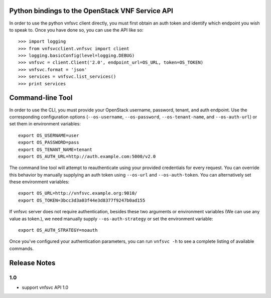Python bindings to the OpenStack VNF Service API
================================================

In order to use the python vnfsvc client directly, you must first obtain an auth token and identify which endpoint you wish to speak to. Once you have done so, you can use the API like so::

    >>> import logging
    >>> from vnfsvcclient.vnfsvc import client
    >>> logging.basicConfig(level=logging.DEBUG)
    >>> vnfsvc = client.Client('2.0', endpoint_url=OS_URL, token=OS_TOKEN)
    >>> vnfsvc.format = 'json'
    >>> services = vnfsvc.list_services()
    >>> print services

Command-line Tool
=================
In order to use the CLI, you must provide your OpenStack username, password, tenant, and auth endpoint. Use the corresponding configuration options (``--os-username``, ``--os-password``, ``--os-tenant-name``, and ``--os-auth-url``) or set them in environment variables::

    export OS_USERNAME=user
    export OS_PASSWORD=pass
    export OS_TENANT_NAME=tenant
    export OS_AUTH_URL=http://auth.example.com:5000/v2.0

The command line tool will attempt to reauthenticate using your provided credentials for every request. You can override this behavior by manually supplying an auth token using ``--os-url`` and ``--os-auth-token``. You can alternatively set these environment variables::

    export OS_URL=http://vnfsvc.example.org:9010/
    export OS_TOKEN=3bcc3d3a03f44e3d8377f9247b0ad155

If vnfsvc server does not require authentication, besides these two arguments or environment variables (We can use any value as token.), we need manually supply ``--os-auth-strategy`` or set the environment variable::

    export OS_AUTH_STRATEGY=noauth

Once you've configured your authentication parameters, you can run ``vnfsvc -h`` to see a complete listing of available commands.

Release Notes
=============

1.0
-----
* support vnfsvc API 1.0

